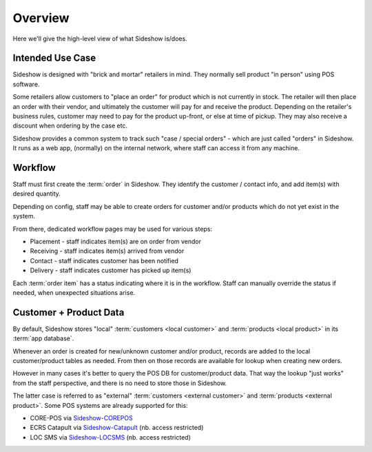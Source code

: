 
==========
 Overview
==========

Here we'll give the high-level view of what Sideshow is/does.


Intended Use Case
-----------------

Sideshow is designed with "brick and mortar" retailers in mind.  They
normally sell product "in person" using POS software.

Some retailers allow customers to "place an order" for product which
is not currently in stock.  The retailer will then place an order with
their vendor, and ultimately the customer will pay for and receive the
product.  Depending on the retailer's business rules, customer may
need to pay for the product up-front, or else at time of pickup.
They may also receive a discount when ordering by the case etc.

Sideshow provides a common system to track such "case / special orders"
- which are just called "orders" in Sideshow.  It runs as a web app,
(normally) on the internal network, where staff can access it from any
machine.


Workflow
--------

Staff must first create the :term:`order` in Sideshow.  They identify
the customer / contact info, and add item(s) with desired quantity.

Depending on config, staff may be able to create orders for customer
and/or products which do not yet exist in the system.

From there, dedicated workflow pages may be used for various steps:

* Placement - staff indicates item(s) are on order from vendor
* Receiving - staff indicates item(s) arrived from vendor
* Contact - staff indicates customer has been notified
* Delivery - staff indicates customer has picked up item(s)

Each :term:`order item` has a status indicating where it is in the
workflow.  Staff can manually override the status if needed, when
unexpected situations arise.


Customer + Product Data
-----------------------

By default, Sideshow stores "local" :term:`customers <local customer>`
and :term:`products <local product>` in its :term:`app database`.

Whenever an order is created for new/unknown customer and/or product,
records are added to the local customer/product tables as needed.
From then on those records are available for lookup when creating new
orders.

However in many cases it's better to query the POS DB for
customer/product data.  That way the lookup "just works" from the
staff perspective, and there is no need to store those in Sideshow.

The latter case is referred to as "external" :term:`customers
<external customer>` and :term:`products <external product>`.  Some
POS systems are already supported for this:

* CORE-POS via `Sideshow-COREPOS
  <https://forgejo.wuttaproject.org/wutta/sideshow-corepos>`_
* ECRS Catapult via `Sideshow-Catapult
  <https://forgejo.wuttaproject.org/wutta/sideshow-catapult>`_
  (nb. access restricted)
* LOC SMS via `Sideshow-LOCSMS
  <https://forgejo.wuttaproject.org/wutta/sideshow-locsms>`_
  (nb. access restricted)
